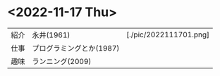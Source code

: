 * <2022-11-17 Thu>
| 紹介 | 永井(1961)               | [./pic/2022111701.png] |
| 仕事 | プログラミングとか(1987) |                        |
| 趣味 | ランニング(2009)         |                        
